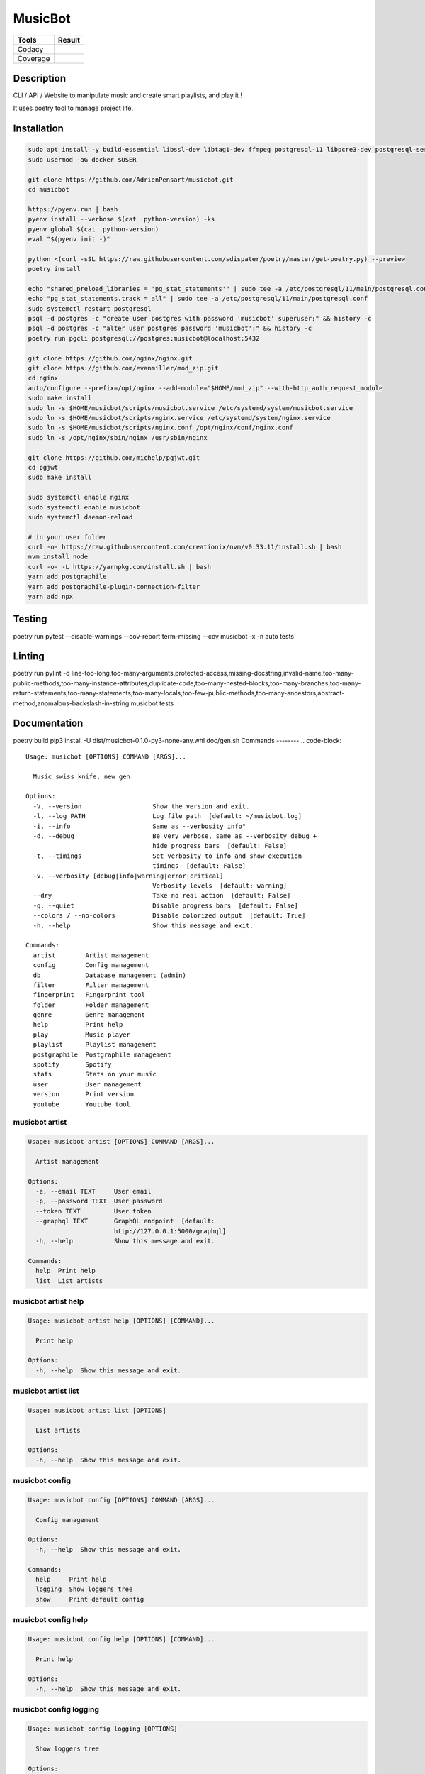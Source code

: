 ========
MusicBot
========
+---------------+-----------------+
|     Tools     |      Result     |
+===============+=================+
|     Codacy    |    |codacy|     |
+---------------+-----------------+
|     Coverage  |   |coverage|    |
+---------------+-----------------+

.. |codacy| image:: https://api.codacy.com/project/badge/Grade/621acf3309b24c538c40824f9af467de
   :target: https://www.codacy.com/app/AdrienPensart/musicbot?utm_source=github.com&amp;utm_medium=referral&amp;utm_content=AdrienPensart/musicbot&amp;utm_campaign=Badge_Grade
   :alt: Codacy badge
.. |coverage| image:: https://github.com/AdrienPensart/musicbot/blob/master/doc/coverage.svg
   :alt: Coverage badge

Description
-----------
CLI / API / Website to manipulate music and create smart playlists, and play it !

It uses poetry tool to manage project life.

Installation
------------

.. code-block:: bash

  sudo apt install -y build-essential libssl-dev libtag1-dev ffmpeg postgresql-11 libpcre3-dev postgresql-server-dev-all docker.io libchromaprint-tools
  sudo usermod -aG docker $USER

  git clone https://github.com/AdrienPensart/musicbot.git
  cd musicbot

  https://pyenv.run | bash
  pyenv install --verbose $(cat .python-version) -ks
  pyenv global $(cat .python-version)
  eval "$(pyenv init -)"

  python <(curl -sSL https://raw.githubusercontent.com/sdispater/poetry/master/get-poetry.py) --preview
  poetry install

  echo "shared_preload_libraries = 'pg_stat_statements'" | sudo tee -a /etc/postgresql/11/main/postgresql.conf
  echo "pg_stat_statements.track = all" | sudo tee -a /etc/postgresql/11/main/postgresql.conf
  sudo systemctl restart postgresql
  psql -d postgres -c "create user postgres with password 'musicbot' superuser;" && history -c
  psql -d postgres -c "alter user postgres password 'musicbot';" && history -c
  poetry run pgcli postgresql://postgres:musicbot@localhost:5432

  git clone https://github.com/nginx/nginx.git
  git clone https://github.com/evanmiller/mod_zip.git
  cd nginx
  auto/configure --prefix=/opt/nginx --add-module="$HOME/mod_zip" --with-http_auth_request_module
  sudo make install
  sudo ln -s $HOME/musicbot/scripts/musicbot.service /etc/systemd/system/musicbot.service
  sudo ln -s $HOME/musicbot/scripts/nginx.service /etc/systemd/system/nginx.service
  sudo ln -s $HOME/musicbot/scripts/nginx.conf /opt/nginx/conf/nginx.conf
  sudo ln -s /opt/nginx/sbin/nginx /usr/sbin/nginx

  git clone https://github.com/michelp/pgjwt.git
  cd pgjwt
  sudo make install

  sudo systemctl enable nginx
  sudo systemctl enable musicbot
  sudo systemctl daemon-reload

  # in your user folder
  curl -o- https://raw.githubusercontent.com/creationix/nvm/v0.33.11/install.sh | bash
  nvm install node
  curl -o- -L https://yarnpkg.com/install.sh | bash
  yarn add postgraphile
  yarn add postgraphile-plugin-connection-filter
  yarn add npx

Testing
------------

.. code-block:: bash

poetry run pytest --disable-warnings --cov-report term-missing --cov musicbot -x -n auto tests

Linting
------------

.. code-block:: bash

poetry run pylint -d line-too-long,too-many-arguments,protected-access,missing-docstring,invalid-name,too-many-public-methods,too-many-instance-attributes,duplicate-code,too-many-nested-blocks,too-many-branches,too-many-return-statements,too-many-statements,too-many-locals,too-few-public-methods,too-many-ancestors,abstract-method,anomalous-backslash-in-string musicbot tests

Documentation
------------

.. code-block:: bash

poetry build
pip3 install -U dist/musicbot-0.1.0-py3-none-any.whl
doc/gen.sh
Commands
--------
.. code-block::

  Usage: musicbot [OPTIONS] COMMAND [ARGS]...
  
    Music swiss knife, new gen.
  
  Options:
    -V, --version                   Show the version and exit.
    -l, --log PATH                  Log file path  [default: ~/musicbot.log]
    -i, --info                      Same as --verbosity info"
    -d, --debug                     Be very verbose, same as --verbosity debug +
                                    hide progress bars  [default: False]
    -t, --timings                   Set verbosity to info and show execution
                                    timings  [default: False]
    -v, --verbosity [debug|info|warning|error|critical]
                                    Verbosity levels  [default: warning]
    --dry                           Take no real action  [default: False]
    -q, --quiet                     Disable progress bars  [default: False]
    --colors / --no-colors          Disable colorized output  [default: True]
    -h, --help                      Show this message and exit.
  
  Commands:
    artist        Artist management
    config        Config management
    db            Database management (admin)
    filter        Filter management
    fingerprint   Fingerprint tool
    folder        Folder management
    genre         Genre management
    help          Print help
    play          Music player
    playlist      Playlist management
    postgraphile  Postgraphile management
    spotify       Spotify
    stats         Stats on your music
    user          User management
    version       Print version
    youtube       Youtube tool


musicbot artist
***************
.. code-block::

  Usage: musicbot artist [OPTIONS] COMMAND [ARGS]...
  
    Artist management
  
  Options:
    -e, --email TEXT     User email
    -p, --password TEXT  User password
    --token TEXT         User token
    --graphql TEXT       GraphQL endpoint  [default:
                         http://127.0.0.1:5000/graphql]
    -h, --help           Show this message and exit.
  
  Commands:
    help  Print help
    list  List artists


musicbot artist help
********************
.. code-block::

  Usage: musicbot artist help [OPTIONS] [COMMAND]...
  
    Print help
  
  Options:
    -h, --help  Show this message and exit.


musicbot artist list
********************
.. code-block::

  Usage: musicbot artist list [OPTIONS]
  
    List artists
  
  Options:
    -h, --help  Show this message and exit.


musicbot config
***************
.. code-block::

  Usage: musicbot config [OPTIONS] COMMAND [ARGS]...
  
    Config management
  
  Options:
    -h, --help  Show this message and exit.
  
  Commands:
    help     Print help
    logging  Show loggers tree
    show     Print default config


musicbot config help
********************
.. code-block::

  Usage: musicbot config help [OPTIONS] [COMMAND]...
  
    Print help
  
  Options:
    -h, --help  Show this message and exit.


musicbot config logging
***********************
.. code-block::

  Usage: musicbot config logging [OPTIONS]
  
    Show loggers tree
  
  Options:
    -h, --help  Show this message and exit.


musicbot config show
********************
.. code-block::

  Usage: musicbot config show [OPTIONS]
  
    Print default config
  
  Options:
    -h, --help  Show this message and exit.


musicbot db
***********
.. code-block::

  Usage: musicbot db [OPTIONS] COMMAND [ARGS]...
  
    Database management (admin)
  
  Options:
    -h, --help  Show this message and exit.
  
  Commands:
    clear   Drop and recreate database and schema
    cli     Start PgCLI util
    create  Create database and load schema
    drop    Drop database
    help    Print help


musicbot db clear
*****************
.. code-block::

  Usage: musicbot db clear [OPTIONS]
  
    Drop and recreate database and schema
  
  Options:
    --db TEXT   DB dsn string  [default:
                postgresql://postgres:musicbot@localhost:5432/musicbot_prod]
    --yes       Are you sure you want to drop and recreate db?
    -h, --help  Show this message and exit.


musicbot db cli
***************
.. code-block::

  Usage: musicbot db cli [OPTIONS] [PGCLI_ARGS]...
  
    Start PgCLI util
  
  Options:
    --db TEXT   DB dsn string  [default:
                postgresql://postgres:musicbot@localhost:5432/musicbot_prod]
    -h, --help  Show this message and exit.


musicbot db create
******************
.. code-block::

  Usage: musicbot db create [OPTIONS]
  
    Create database and load schema
  
  Options:
    --db TEXT   DB dsn string  [default:
                postgresql://postgres:musicbot@localhost:5432/musicbot_prod]
    -h, --help  Show this message and exit.


musicbot db drop
****************
.. code-block::

  Usage: musicbot db drop [OPTIONS]
  
    Drop database
  
  Options:
    --db TEXT   DB dsn string  [default:
                postgresql://postgres:musicbot@localhost:5432/musicbot_prod]
    --yes       Are you sure you want to drop the DB ?
    -h, --help  Show this message and exit.


musicbot db help
****************
.. code-block::

  Usage: musicbot db help [OPTIONS] [COMMAND]...
  
    Print help
  
  Options:
    -h, --help  Show this message and exit.


musicbot filter
***************
.. code-block::

  Usage: musicbot filter [OPTIONS] COMMAND [ARGS]...
  
    Filter management
  
  Options:
    -e, --email TEXT     User email
    -p, --password TEXT  User password
    --token TEXT         User token
    --graphql TEXT       GraphQL endpoint  [default:
                         http://127.0.0.1:5000/graphql]
    -h, --help           Show this message and exit.
  
  Commands:
    do            Filter music
    get           Print a filter
    help          Print help
    list          List filters
    load-default  Load default filters


musicbot filter do
******************
.. code-block::

  Usage: musicbot filter do [OPTIONS]
  
    Filter music
  
  Options:
    --name TEXT             Filter name
    --limit INTEGER         Fetch a maximum limit of music
    --youtubes TEXT         Select musics with a youtube link
    --no-youtubes TEXT      Select musics without youtube link
    --spotifys TEXT         Select musics with a spotifys link
    --no-spotifys TEXT      Select musics without spotifys link
    --formats TEXT          Select musics with file format
    --no-formats TEXT       Filter musics without format
    --keywords TEXT         Select musics with keywords
    --no-keywords TEXT      Filter musics without keywords
    --artists TEXT          Select musics with artists
    --no-artists TEXT       Filter musics without artists
    --albums TEXT           Select musics with albums
    --no-albums TEXT        Filter musics without albums
    --titles TEXT           Select musics with titles
    --no-titles TEXT        Filter musics without titless
    --genres TEXT           Select musics with genres
    --no-genres TEXT        Filter musics without genres
    --min-duration INTEGER  Minimum duration filter (hours:minutes:seconds)
    --max-duration INTEGER  Maximum duration filter (hours:minutes:seconds))
    --min-size INTEGER      Minimum file size filter (in bytes)
    --max-size INTEGER      Maximum file size filter (in bytes)
    --min-rating FLOAT      Minimum rating  [default: 0.0]
    --max-rating FLOAT      Maximum rating  [default: 5.0]
    --relative              Generate relatives paths
    --shuffle               Randomize selection
    -h, --help              Show this message and exit.


musicbot filter get
*******************
.. code-block::

  Usage: musicbot filter get [OPTIONS] NAME
  
    Print a filter
  
  Options:
    -h, --help  Show this message and exit.


musicbot filter help
********************
.. code-block::

  Usage: musicbot filter help [OPTIONS] [COMMAND]...
  
    Print help
  
  Options:
    -h, --help  Show this message and exit.


musicbot filter list
********************
.. code-block::

  Usage: musicbot filter list [OPTIONS]
  
    List filters
  
  Options:
    -h, --help  Show this message and exit.


musicbot filter load-default
****************************
.. code-block::

  Usage: musicbot filter load-default [OPTIONS]
  
    Load default filters
  
  Options:
    -h, --help  Show this message and exit.


musicbot fingerprint
********************
.. code-block::

  Usage: musicbot fingerprint [OPTIONS] COMMAND [ARGS]...
  
    Fingerprint tool
  
  Options:
    -h, --help  Show this message and exit.
  
  Commands:
    help    Print help
    search  Find music with fingerprint


musicbot fingerprint help
*************************
.. code-block::

  Usage: musicbot fingerprint help [OPTIONS] [COMMAND]...
  
    Print help
  
  Options:
    -h, --help  Show this message and exit.


musicbot fingerprint search
***************************
.. code-block::

  Usage: musicbot fingerprint search [OPTIONS] PATH
  
    Find music with fingerprint
  
  Options:
    --acoustid-apikey TEXT  AcoustID API Key
    -h, --help              Show this message and exit.


musicbot folder
***************
.. code-block::

  Usage: musicbot folder [OPTIONS] COMMAND [ARGS]...
  
    Folder management
  
  Options:
    -e, --email TEXT     User email
    -p, --password TEXT  User password
    --token TEXT         User token
    --graphql TEXT       GraphQL endpoint  [default:
                         http://127.0.0.1:5000/graphql]
    -h, --help           Show this message and exit.
  
  Commands:
    consistency  Check music files consistency
    csv          Export music files to csv file
    find         Just list music files
    flac2mp3     Convert all files in folders to mp3
    help         Print help
    list         List folders
    scan         (re)Load musics
    sync         Copy selected musics with filters to destination folder
    watch        Watch files changes in folders


musicbot folder consistency
***************************
.. code-block::

  Usage: musicbot folder consistency [OPTIONS] [FOLDERS]...
  
    Check music files consistency
  
  Options:
    -h, --help  Show this message and exit.


musicbot folder csv
*******************
.. code-block::

  Usage: musicbot folder csv [OPTIONS] [PATH]
  
    Export music files to csv file
  
  Options:
    -h, --help  Show this message and exit.


musicbot folder find
********************
.. code-block::

  Usage: musicbot folder find [OPTIONS] [FOLDERS]...
  
    Just list music files
  
  Options:
    -h, --help  Show this message and exit.


musicbot folder flac2mp3
************************
.. code-block::

  Usage: musicbot folder flac2mp3 [OPTIONS] [FOLDERS]...
  
    Convert all files in folders to mp3
  
  Options:
    --concurrency INTEGER  Number of coroutines  [default: 8]
    -h, --help             Show this message and exit.


musicbot folder help
********************
.. code-block::

  Usage: musicbot folder help [OPTIONS] [COMMAND]...
  
    Print help
  
  Options:
    -h, --help  Show this message and exit.


musicbot folder list
********************
.. code-block::

  Usage: musicbot folder list [OPTIONS]
  
    List folders
  
  Options:
    -h, --help  Show this message and exit.


musicbot folder scan
********************
.. code-block::

  Usage: musicbot folder scan [OPTIONS] [FOLDERS]...
  
    (re)Load musics
  
  Options:
    -h, --help  Show this message and exit.


musicbot folder sync
********************
.. code-block::

  Usage: musicbot folder sync [OPTIONS] DESTINATION
  
    Copy selected musics with filters to destination folder
  
  Options:
    --name TEXT             Filter name
    --limit INTEGER         Fetch a maximum limit of music
    --youtubes TEXT         Select musics with a youtube link
    --no-youtubes TEXT      Select musics without youtube link
    --spotifys TEXT         Select musics with a spotifys link
    --no-spotifys TEXT      Select musics without spotifys link
    --formats TEXT          Select musics with file format
    --no-formats TEXT       Filter musics without format
    --keywords TEXT         Select musics with keywords
    --no-keywords TEXT      Filter musics without keywords
    --artists TEXT          Select musics with artists
    --no-artists TEXT       Filter musics without artists
    --albums TEXT           Select musics with albums
    --no-albums TEXT        Filter musics without albums
    --titles TEXT           Select musics with titles
    --no-titles TEXT        Filter musics without titless
    --genres TEXT           Select musics with genres
    --no-genres TEXT        Filter musics without genres
    --min-duration INTEGER  Minimum duration filter (hours:minutes:seconds)
    --max-duration INTEGER  Maximum duration filter (hours:minutes:seconds))
    --min-size INTEGER      Minimum file size filter (in bytes)
    --max-size INTEGER      Maximum file size filter (in bytes)
    --min-rating FLOAT      Minimum rating  [default: 0.0]
    --max-rating FLOAT      Maximum rating  [default: 5.0]
    --relative              Generate relatives paths
    --shuffle               Randomize selection
    -h, --help              Show this message and exit.


musicbot folder watch
*********************
.. code-block::

  Usage: musicbot folder watch [OPTIONS]
  
    Watch files changes in folders
  
  Options:
    -h, --help  Show this message and exit.


musicbot genre
**************
.. code-block::

  Usage: musicbot genre [OPTIONS] COMMAND [ARGS]...
  
    Genre management
  
  Options:
    -e, --email TEXT     User email
    -p, --password TEXT  User password
    --token TEXT         User token
    --graphql TEXT       GraphQL endpoint  [default:
                         http://127.0.0.1:5000/graphql]
    -h, --help           Show this message and exit.
  
  Commands:
    help  Print help
    list  List genres


musicbot genre help
*******************
.. code-block::

  Usage: musicbot genre help [OPTIONS] [COMMAND]...
  
    Print help
  
  Options:
    -h, --help  Show this message and exit.


musicbot genre list
*******************
.. code-block::

  Usage: musicbot genre list [OPTIONS]
  
    List genres
  
  Options:
    -h, --help  Show this message and exit.


musicbot help
*************
.. code-block::

  Usage: musicbot help [OPTIONS] [COMMAND]...
  
    Print help
  
  Options:
    -h, --help  Show this message and exit.


musicbot play
*************
.. code-block::

  Usage: musicbot play [OPTIONS] COMMAND [ARGS]...
  
  Options:
    -e, --email TEXT        User email
    -p, --password TEXT     User password
    --token TEXT            User token
    --graphql TEXT          GraphQL endpoint  [default:
                            http://127.0.0.1:5000/graphql]
    --name TEXT             Filter name
    --limit INTEGER         Fetch a maximum limit of music
    --youtubes TEXT         Select musics with a youtube link
    --no-youtubes TEXT      Select musics without youtube link
    --spotifys TEXT         Select musics with a spotifys link
    --no-spotifys TEXT      Select musics without spotifys link
    --formats TEXT          Select musics with file format
    --no-formats TEXT       Filter musics without format
    --keywords TEXT         Select musics with keywords
    --no-keywords TEXT      Filter musics without keywords
    --artists TEXT          Select musics with artists
    --no-artists TEXT       Filter musics without artists
    --albums TEXT           Select musics with albums
    --no-albums TEXT        Filter musics without albums
    --titles TEXT           Select musics with titles
    --no-titles TEXT        Filter musics without titless
    --genres TEXT           Select musics with genres
    --no-genres TEXT        Filter musics without genres
    --min-duration INTEGER  Minimum duration filter (hours:minutes:seconds)
    --max-duration INTEGER  Maximum duration filter (hours:minutes:seconds))
    --min-size INTEGER      Minimum file size filter (in bytes)
    --max-size INTEGER      Maximum file size filter (in bytes)
    --min-rating FLOAT      Minimum rating  [default: 0.0]
    --max-rating FLOAT      Maximum rating  [default: 5.0]
    --relative              Generate relatives paths
    --shuffle               Randomize selection
    -h, --help              Show this message and exit.


musicbot playlist
*****************
.. code-block::

  Usage: musicbot playlist [OPTIONS] COMMAND [ARGS]...
  
    Playlist management
  
  Options:
    -e, --email TEXT     User email
    -p, --password TEXT  User password
    --token TEXT         User token
    --graphql TEXT       GraphQL endpoint  [default:
                         http://127.0.0.1:5000/graphql]
    -h, --help           Show this message and exit.
  
  Commands:
    bests  Generate bests playlists with some rules
    help   Print help
    new    Generate a new playlist


musicbot playlist bests
***********************
.. code-block::

  Usage: musicbot playlist bests [OPTIONS] PATH
  
    Generate bests playlists with some rules
  
  Options:
    --name TEXT             Filter name
    --limit INTEGER         Fetch a maximum limit of music
    --youtubes TEXT         Select musics with a youtube link
    --no-youtubes TEXT      Select musics without youtube link
    --spotifys TEXT         Select musics with a spotifys link
    --no-spotifys TEXT      Select musics without spotifys link
    --formats TEXT          Select musics with file format
    --no-formats TEXT       Filter musics without format
    --keywords TEXT         Select musics with keywords
    --no-keywords TEXT      Filter musics without keywords
    --artists TEXT          Select musics with artists
    --no-artists TEXT       Filter musics without artists
    --albums TEXT           Select musics with albums
    --no-albums TEXT        Filter musics without albums
    --titles TEXT           Select musics with titles
    --no-titles TEXT        Filter musics without titless
    --genres TEXT           Select musics with genres
    --no-genres TEXT        Filter musics without genres
    --min-duration INTEGER  Minimum duration filter (hours:minutes:seconds)
    --max-duration INTEGER  Maximum duration filter (hours:minutes:seconds))
    --min-size INTEGER      Minimum file size filter (in bytes)
    --max-size INTEGER      Maximum file size filter (in bytes)
    --min-rating FLOAT      Minimum rating  [default: 0.0]
    --max-rating FLOAT      Maximum rating  [default: 5.0]
    --relative              Generate relatives paths
    --shuffle               Randomize selection
    --prefix TEXT           Append prefix before each path (implies relative)
    --suffix TEXT           Append this suffix to playlist name
    -h, --help              Show this message and exit.


musicbot playlist help
**********************
.. code-block::

  Usage: musicbot playlist help [OPTIONS] [COMMAND]...
  
    Print help
  
  Options:
    -h, --help  Show this message and exit.


musicbot playlist new
*********************
.. code-block::

  Usage: musicbot playlist new [OPTIONS] [PATH]
  
    Generate a new playlist
  
  Options:
    --name TEXT             Filter name
    --limit INTEGER         Fetch a maximum limit of music
    --youtubes TEXT         Select musics with a youtube link
    --no-youtubes TEXT      Select musics without youtube link
    --spotifys TEXT         Select musics with a spotifys link
    --no-spotifys TEXT      Select musics without spotifys link
    --formats TEXT          Select musics with file format
    --no-formats TEXT       Filter musics without format
    --keywords TEXT         Select musics with keywords
    --no-keywords TEXT      Filter musics without keywords
    --artists TEXT          Select musics with artists
    --no-artists TEXT       Filter musics without artists
    --albums TEXT           Select musics with albums
    --no-albums TEXT        Filter musics without albums
    --titles TEXT           Select musics with titles
    --no-titles TEXT        Filter musics without titless
    --genres TEXT           Select musics with genres
    --no-genres TEXT        Filter musics without genres
    --min-duration INTEGER  Minimum duration filter (hours:minutes:seconds)
    --max-duration INTEGER  Maximum duration filter (hours:minutes:seconds))
    --min-size INTEGER      Minimum file size filter (in bytes)
    --max-size INTEGER      Maximum file size filter (in bytes)
    --min-rating FLOAT      Minimum rating  [default: 0.0]
    --max-rating FLOAT      Maximum rating  [default: 5.0]
    --relative              Generate relatives paths
    --shuffle               Randomize selection
    -h, --help              Show this message and exit.


musicbot postgraphile
*********************
.. code-block::

  Usage: musicbot postgraphile [OPTIONS] COMMAND [ARGS]...
  
    Postgraphile management
  
  Options:
    -h, --help  Show this message and exit.
  
  Commands:
    help     Print help
    private  Start private backend
    public   Start public backend


musicbot postgraphile help
**************************
.. code-block::

  Usage: musicbot postgraphile help [OPTIONS] [COMMAND]...
  
    Print help
  
  Options:
    -h, --help  Show this message and exit.


musicbot postgraphile private
*****************************
.. code-block::

  Usage: musicbot postgraphile private [OPTIONS]
  
    Start private backend
  
  Options:
    --db TEXT                       DB dsn string  [default: postgresql://postgr
                                    es:musicbot@localhost:5432/musicbot_prod]
    --graphql-private-port INTEGER  Postgraphile private API port  [default:
                                    5001]
    --graphql-private-interface TEXT
                                    Postgraphile private API interface
                                    [default: localhost]
    --background                    Run in background  [default: False]
    -h, --help                      Show this message and exit.


musicbot postgraphile public
****************************
.. code-block::

  Usage: musicbot postgraphile public [OPTIONS] JWT_SECRET
  
    Start public backend
  
  Options:
    --db TEXT                       DB dsn string  [default: postgresql://postgr
                                    es:musicbot@localhost:5432/musicbot_prod]
    --graphql-public-port INTEGER   Postgraphile public API port  [default:
                                    5000]
    --graphql-public-interface TEXT
                                    Postgraphile public API interface  [default:
                                    localhost]
    --background                    Run in background  [default: False]
    -h, --help                      Show this message and exit.


musicbot spotify
****************
.. code-block::

  Usage: musicbot spotify [OPTIONS] COMMAND [ARGS]...
  
    Spotify
  
  Options:
    --client-id TEXT      Spotify client ID
    --client-secret TEXT  Spotify client secret
    --token TEXT          Spotify token
    -h, --help            Show this message and exit.
  
  Commands:
    help   Print help
    track  Search track


musicbot spotify help
*********************
.. code-block::

  Usage: musicbot spotify help [OPTIONS] [COMMAND]...
  
    Print help
  
  Options:
    -h, --help  Show this message and exit.


musicbot spotify track
**********************
.. code-block::

  Usage: musicbot spotify track [OPTIONS] ARTIST TITLE
  
    Search track
  
  Options:
    -h, --help  Show this message and exit.


musicbot stats
**************
.. code-block::

  Usage: musicbot stats [OPTIONS] COMMAND [ARGS]...
  
    Stats on your music
  
  Options:
    -e, --email TEXT     User email
    -p, --password TEXT  User password
    --token TEXT         User token
    --graphql TEXT       GraphQL endpoint  [default:
                         http://127.0.0.1:5000/graphql]
    -h, --help           Show this message and exit.
  
  Commands:
    help  Print help
    show  Generate some stats for music collection with filters


musicbot stats help
*******************
.. code-block::

  Usage: musicbot stats help [OPTIONS] [COMMAND]...
  
    Print help
  
  Options:
    -h, --help  Show this message and exit.


musicbot stats show
*******************
.. code-block::

  Usage: musicbot stats show [OPTIONS]
  
    Generate some stats for music collection with filters
  
  Options:
    --name TEXT             Filter name
    --limit INTEGER         Fetch a maximum limit of music
    --youtubes TEXT         Select musics with a youtube link
    --no-youtubes TEXT      Select musics without youtube link
    --spotifys TEXT         Select musics with a spotifys link
    --no-spotifys TEXT      Select musics without spotifys link
    --formats TEXT          Select musics with file format
    --no-formats TEXT       Filter musics without format
    --keywords TEXT         Select musics with keywords
    --no-keywords TEXT      Filter musics without keywords
    --artists TEXT          Select musics with artists
    --no-artists TEXT       Filter musics without artists
    --albums TEXT           Select musics with albums
    --no-albums TEXT        Filter musics without albums
    --titles TEXT           Select musics with titles
    --no-titles TEXT        Filter musics without titless
    --genres TEXT           Select musics with genres
    --no-genres TEXT        Filter musics without genres
    --min-duration INTEGER  Minimum duration filter (hours:minutes:seconds)
    --max-duration INTEGER  Maximum duration filter (hours:minutes:seconds))
    --min-size INTEGER      Minimum file size filter (in bytes)
    --max-size INTEGER      Maximum file size filter (in bytes)
    --min-rating FLOAT      Minimum rating  [default: 0.0]
    --max-rating FLOAT      Maximum rating  [default: 5.0]
    --relative              Generate relatives paths
    --shuffle               Randomize selection
    -h, --help              Show this message and exit.


musicbot user
*************
.. code-block::

  Usage: musicbot user [OPTIONS] COMMAND [ARGS]...
  
    User management
  
  Options:
    -h, --help  Show this message and exit.
  
  Commands:
    create      Register a new user
    delete      Remove a user
    help        Print help
    list        List users (admin)
    login       Authenticate user
    new         Register a new user
    register    Register a new user
    remove      Remove a user
    token       Authenticate user
    unregister  Remove a user


musicbot user create
********************
.. code-block::

  Usage: musicbot user create [OPTIONS]
  
    Register a new user
  
  Options:
    -e, --email TEXT     User email
    -p, --password TEXT  User password
    --first-name TEXT    User first name
    --last-name TEXT     User last name
    --graphql TEXT       GraphQL endpoint  [default:
                         http://127.0.0.1:5000/graphql]
    -h, --help           Show this message and exit.


musicbot user delete
********************
.. code-block::

  Usage: musicbot user delete [OPTIONS]
  
    Remove a user
  
  Options:
    -e, --email TEXT     User email
    -p, --password TEXT  User password
    --token TEXT         User token
    --graphql TEXT       GraphQL endpoint  [default:
                         http://127.0.0.1:5000/graphql]
    -h, --help           Show this message and exit.


musicbot user help
******************
.. code-block::

  Usage: musicbot user help [OPTIONS] [COMMAND]...
  
    Print help
  
  Options:
    -h, --help  Show this message and exit.


musicbot user list
******************
.. code-block::

  Usage: musicbot user list [OPTIONS]
  
    List users (admin)
  
  Options:
    --graphql-admin TEXT  GraphQL endpoint  [default:
                          http://127.0.0.1:5001/graphql]
    -h, --help            Show this message and exit.


musicbot user login
*******************
.. code-block::

  Usage: musicbot user login [OPTIONS]
  
    Authenticate user
  
  Options:
    -e, --email TEXT     User email
    -p, --password TEXT  User password
    --token TEXT         User token
    --graphql TEXT       GraphQL endpoint  [default:
                         http://127.0.0.1:5000/graphql]
    -h, --help           Show this message and exit.


musicbot user new
*****************
.. code-block::

  Usage: musicbot user new [OPTIONS]
  
    Register a new user
  
  Options:
    -e, --email TEXT     User email
    -p, --password TEXT  User password
    --first-name TEXT    User first name
    --last-name TEXT     User last name
    --graphql TEXT       GraphQL endpoint  [default:
                         http://127.0.0.1:5000/graphql]
    -h, --help           Show this message and exit.


musicbot user register
**********************
.. code-block::

  Usage: musicbot user register [OPTIONS]
  
    Register a new user
  
  Options:
    -e, --email TEXT     User email
    -p, --password TEXT  User password
    --first-name TEXT    User first name
    --last-name TEXT     User last name
    --graphql TEXT       GraphQL endpoint  [default:
                         http://127.0.0.1:5000/graphql]
    -h, --help           Show this message and exit.


musicbot user remove
********************
.. code-block::

  Usage: musicbot user remove [OPTIONS]
  
    Remove a user
  
  Options:
    -e, --email TEXT     User email
    -p, --password TEXT  User password
    --token TEXT         User token
    --graphql TEXT       GraphQL endpoint  [default:
                         http://127.0.0.1:5000/graphql]
    -h, --help           Show this message and exit.


musicbot user token
*******************
.. code-block::

  Usage: musicbot user token [OPTIONS]
  
    Authenticate user
  
  Options:
    -e, --email TEXT     User email
    -p, --password TEXT  User password
    --token TEXT         User token
    --graphql TEXT       GraphQL endpoint  [default:
                         http://127.0.0.1:5000/graphql]
    -h, --help           Show this message and exit.


musicbot user unregister
************************
.. code-block::

  Usage: musicbot user unregister [OPTIONS]
  
    Remove a user
  
  Options:
    -e, --email TEXT     User email
    -p, --password TEXT  User password
    --token TEXT         User token
    --graphql TEXT       GraphQL endpoint  [default:
                         http://127.0.0.1:5000/graphql]
    -h, --help           Show this message and exit.


musicbot version
****************
.. code-block::

  Usage: musicbot version [OPTIONS]
  
    Print version
  
  Options:
    -h, --help  Show this message and exit.


musicbot youtube
****************
.. code-block::

  Usage: musicbot youtube [OPTIONS] COMMAND [ARGS]...
  
    Youtube tool
  
  Options:
    -h, --help  Show this message and exit.
  
  Commands:
    find         Search a youtube link with artist and title
    fingerprint  Fingerprint a youtube video
    help         Print help
    search       Search a youtube link with artist and title


musicbot youtube find
*********************
.. code-block::

  Usage: musicbot youtube find [OPTIONS] PATH
  
    Search a youtube link with artist and title
  
  Options:
    --acoustid-apikey TEXT  AcoustID API Key
    -h, --help              Show this message and exit.


musicbot youtube fingerprint
****************************
.. code-block::

  Usage: musicbot youtube fingerprint [OPTIONS] URL
  
    Fingerprint a youtube video
  
  Options:
    --acoustid-apikey TEXT  AcoustID API Key
    -h, --help              Show this message and exit.


musicbot youtube help
*********************
.. code-block::

  Usage: musicbot youtube help [OPTIONS] [COMMAND]...
  
    Print help
  
  Options:
    -h, --help  Show this message and exit.


musicbot youtube search
***********************
.. code-block::

  Usage: musicbot youtube search [OPTIONS] ARTIST TITLE
  
    Search a youtube link with artist and title
  
  Options:
    -h, --help  Show this message and exit.


